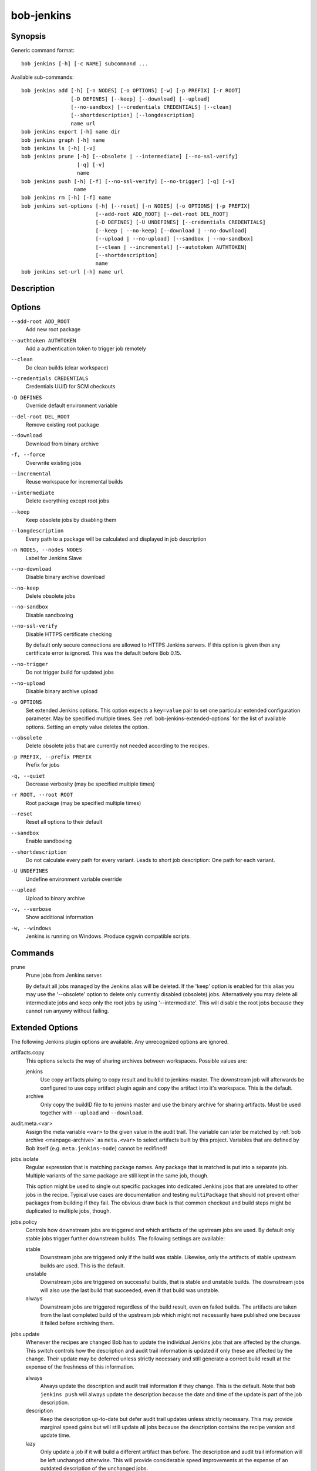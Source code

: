 bob-jenkins
===========

.. only:: not man

   Name
   ----

   bob-jenkins - Configure Jenkins server

Synopsis
--------

Generic command format:

::

    bob jenkins [-h] [-c NAME] subcommand ...

Available sub-commands:

::

    bob jenkins add [-h] [-n NODES] [-o OPTIONS] [-w] [-p PREFIX] [-r ROOT]
                    [-D DEFINES] [--keep] [--download] [--upload]
                    [--no-sandbox] [--credentials CREDENTIALS] [--clean]
                    [--shortdescription] [--longdescription]
                    name url
    bob jenkins export [-h] name dir
    bob jenkins graph [-h] name
    bob jenkins ls [-h] [-v]
    bob jenkins prune [-h] [--obsolete | --intermediate] [--no-ssl-verify]
                      [-q] [-v]
                      name
    bob jenkins push [-h] [-f] [--no-ssl-verify] [--no-trigger] [-q] [-v]
                     name
    bob jenkins rm [-h] [-f] name
    bob jenkins set-options [-h] [--reset] [-n NODES] [-o OPTIONS] [-p PREFIX]
                            [--add-root ADD_ROOT] [--del-root DEL_ROOT]
                            [-D DEFINES] [-U UNDEFINES] [--credentials CREDENTIALS]
                            [--keep | --no-keep] [--download | --no-download]
                            [--upload | --no-upload] [--sandbox | --no-sandbox]
                            [--clean | --incremental] [--autotoken AUTHTOKEN]
                            [--shortdescription]
                            name
    bob jenkins set-url [-h] name url


Description
-----------

Options
-------

``--add-root ADD_ROOT``
    Add new root package

``--authtoken AUTHTOKEN``
    Add a authentication token to trigger job remotely

``--clean``
    Do clean builds (clear workspace)

``--credentials CREDENTIALS``
    Credentials UUID for SCM checkouts

``-D DEFINES``
    Override default environment variable

``--del-root DEL_ROOT``
    Remove existing root package

``--download``
    Download from binary archive

``-f, --force``
    Overwrite existing jobs

``--incremental``
    Reuse workspace for incremental builds

``--intermediate``
    Delete everything except root jobs

``--keep``
    Keep obsolete jobs by disabling them

``--longdescription``
    Every path to a package will be calculated and displayed in job description

``-n NODES, --nodes NODES``
    Label for Jenkins Slave

``--no-download``
    Disable binary archive download

``--no-keep``
    Delete obsolete jobs

``--no-sandbox``
    Disable sandboxing

``--no-ssl-verify``
    Disable HTTPS certificate checking

    By default only secure connections are allowed to HTTPS Jenkins servers. If
    this option is given then any certificate error is ignored. This was the
    default before Bob 0.15.

``--no-trigger``
    Do not trigger build for updated jobs

``--no-upload``
    Disable binary archive upload

``-o OPTIONS``
    Set extended Jenkins options. This option expects a ``key=value`` pair to
    set one particular extended configuration parameter. May be specified
    multiple times. See :ref:`bob-jenkins-extended-options` for the list of
    available options. Setting an empty value deletes the option.

``--obsolete``
    Delete obsolete jobs that are currently not needed according to the
    recipes.

``-p PREFIX, --prefix PREFIX``
    Prefix for jobs

``-q, --quiet``
    Decrease verbosity (may be specified multiple times)

``-r ROOT, --root ROOT``
    Root package (may be specified multiple times)

``--reset``
    Reset all options to their default

``--sandbox``
    Enable sandboxing

``--shortdescription``
    Do not calculate every path for every variant.
    Leads to short job description: One path for each variant.

``-U UNDEFINES``
    Undefine environment variable override

``--upload``
    Upload to binary archive

``-v, --verbose``
    Show additional information

``-w, --windows``
    Jenkins is running on Windows. Produce cygwin compatible scripts.

Commands
--------

prune
    Prune jobs from Jenkins server.

    By default all jobs managed by the Jenkins alias will be deleted. If the
    'keep' option is enabled for this alias you may use the '--obsolete' option
    to delete only currently disabled (obsolete) jobs. Alternatively you may
    delete all intermediate jobs and keep only the root jobs by using
    '--intermediate'. This will disable the root jobs because they cannot run
    anyawy without failing.

.. _bob-jenkins-extended-options:

Extended Options
----------------

The following Jenkins plugin options are available. Any unrecognized options
are ignored.

artifacts.copy
    This options selects the way of sharing archives between workspaces.
    Possible values are:

    jenkins
         Use copy artifacts pluing to copy result and buildId to jenkins-master.
         The downstream job will afterwards be configured to use copy artifact
         plugin again and copy the artifact into it's workspace. This is the
         default.

    archive
         Only copy the buildID file to to jenkins master and use the binary
         archive for sharing artifacts. Must be used together with ``--upload``
         and ``--download``.

audit.meta.<var>
   Assign the meta variable ``<var>`` to the given value in the audit trail.
   The variable can later be matched by :ref:`bob archive <manpage-archive>` as
   ``meta.<var>`` to select artifacts built by this project. Variables that are
   defined by Bob itself (e.g. ``meta.jenkins-node``) cannot be redifined!

jobs.isolate
    Regular expression that is matching package names. Any package that is
    matched is put into a separate job. Multiple variants of the same package
    are still kept in the same job, though.

    This option might be used to single out specific packages into dedicated
    Jenkins jobs that are unrelated to other jobs in the recipe. Typical use
    cases are documentation and testing ``multiPackage`` that should not
    prevent other packages from building if they fail. The obvious draw back is
    that common checkout and build steps might be duplicated to multiple jobs,
    though.

jobs.policy
    Controls how downstream jobs are triggered and which artifacts of the
    upstream jobs are used. By default only stable jobs trigger further
    downstream builds. The following settings are available:

    stable
        Downstream jobs are triggered only if the build was stable. Likewise,
        only the artifacts of stable upstream builds are used. This is the
        default.

    unstable
        Downstream jobs are triggered on successful builds, that is stable and
        unstable builds. The downstream jobs will also use the last build that
        succeeded, even if that build was unstable.

    always
        Downstream jobs are triggered regardless of the build result, even on
        failed builds. The artifacts are taken from the last completed build of
        the upstream job which might not necessarily have published one because
        it failed before archiving them.

jobs.update
    Whenever the recipes are changed Bob has to update the individual Jenkins
    jobs that are affected by the change. This switch controls how the
    description and audit trail information is updated if only these are
    affected by the change. Their update may be deferred unless strictly
    necessary and still generate a correct build result at the expense of the
    freshness of this information.

    always
        Always update the description and audit trail information if they
        change. This is the default. Note that ``bob jenkins push`` will always
        update the description because the date and time of the update is part
        of the job description.

    description
        Keep the description up-to-date but defer audit trail updates unless
        strictly necessary. This may provide marginal speed gains but will
        still update all jobs because the description contains the recipe
        version and update time.

    lazy
        Only update a job if it will build a different artifact than before.
        The description and audit trail information will be left unchanged
        otherwise. This will provide considerable speed improvements at the
        expense of an outdated description of the unchanged jobs.

scm.git.shallow
    Instruct the Jenkins git plugin to create shallow clones with a history
    truncated to the specified number of commits. If the parameter is unset
    or "0" the full history will be cloned.

    .. warning::
       Setting this parameter too small may prevent the creation of a proper
       change log. Jenkins will not be able to find the reference commit of
       the last run if the branch advanced by more commits than were cloned.

scm.git.timeout
    Instruct the Jenkins git plugin to use the given timeout (minutes) for clone 
    and fetch operations.

scm.ignore-hooks
    Boolean option (possible values: '0' or 'false' resp. '1' or 'true') to set
    the "Ignore post-commit hooks" option on all jobs. This instructs Jenkins
    to ignore changes notified by SCM post-commit hooks if enabled. You should
    probably set a sensible polling interval with the ``scm.poll`` option
    unless you want to trigger the generated jobs manually.

scm.poll
    Without this option the Jenkins server is dependent on external commit
    hooks to be notified of changes in the source code repositories. While this
    is the preferred solution it might be necessary to fall back to polling in
    some setups. Set this option to a Jenkins flavoured cron line, e.g.
    ``H/15 * * * *``.

shared.dir
    Any packages that are marked as :ref:`shared <configuration-recipes-shared>`
    (``shared: True``) are installed upon usage on a Jenkins slave in a shared
    location. By default this is ``${JENKINS_HOME}/bob``. To use another
    directory set this option to an absolute path. If you expand Jenkins
    environment variables make sure that they follow the syntax of the default
    value because the path is also expanded by the Token Macro plugin.


